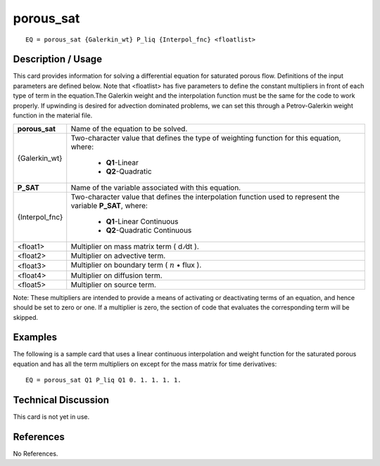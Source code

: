 **************
**porous_sat**
**************

::

	EQ = porous_sat {Galerkin_wt} P_liq {Interpol_fnc} <floatlist>

-----------------------
**Description / Usage**
-----------------------

This card provides information for solving a differential equation for saturated porous
flow. Definitions of the input parameters are defined below. Note that <floatlist> has
five parameters to define the constant multipliers in front of each type of term in the
equation.The Galerkin weight and the interpolation function must be the same for the
code to work properly. If upwinding is desired for advection dominated problems, we
can set this through a Petrov-Galerkin weight function in the material file.

+---------------+----------------------------------------------------------+
|**porous_sat** |Name of the equation to be solved.                        |
+---------------+----------------------------------------------------------+
|{Galerkin_wt}  |Two-character value that defines the type of weighting    |
|               |function for this equation, where:                        |
|               |                                                          |
|               | * **Q1**-Linear                                          |
|               | * **Q2**-Quadratic                                       |
+---------------+----------------------------------------------------------+
|**P_SAT**      |Name of the variable associated with this equation.       |
+---------------+----------------------------------------------------------+
|{Interpol_fnc} |Two-character value that defines the interpolation        |
|               |function used to represent the variable **P_SAT**, where: |
|               |                                                          |
|               | * **Q1**-Linear Continuous                               |
|               | * **Q2**-Quadratic Continuous                            |
+---------------+----------------------------------------------------------+
|<float1>       |Multiplier on mass matrix term ( d ⁄dt ).                 |
+---------------+----------------------------------------------------------+
|<float2>       |Multiplier on advective term.                             |
+---------------+----------------------------------------------------------+
|<float3>       |Multiplier on boundary term                               |
|               |( :math:`\underline{n}` • flux ).                         |
+---------------+----------------------------------------------------------+
|<float4>       |Multiplier on diffusion term.                             |
+---------------+----------------------------------------------------------+
|<float5>       |Multiplier on source term.                                |
+---------------+----------------------------------------------------------+

Note: These multipliers are intended to provide a means of activating or deactivating
terms of an equation, and hence should be set to zero or one. If a multiplier is zero, the
section of code that evaluates the corresponding term will be skipped.

------------
**Examples**
------------

The following is a sample card that uses a linear continuous interpolation and weight
function for the saturated porous equation and has all the term multipliers on except for
the mass matrix for time derivatives:
::

   EQ = porous_sat Q1 P_liq Q1 0. 1. 1. 1. 1.

-------------------------
**Technical Discussion**
-------------------------

This card is not yet in use.



--------------
**References**
--------------

No References.